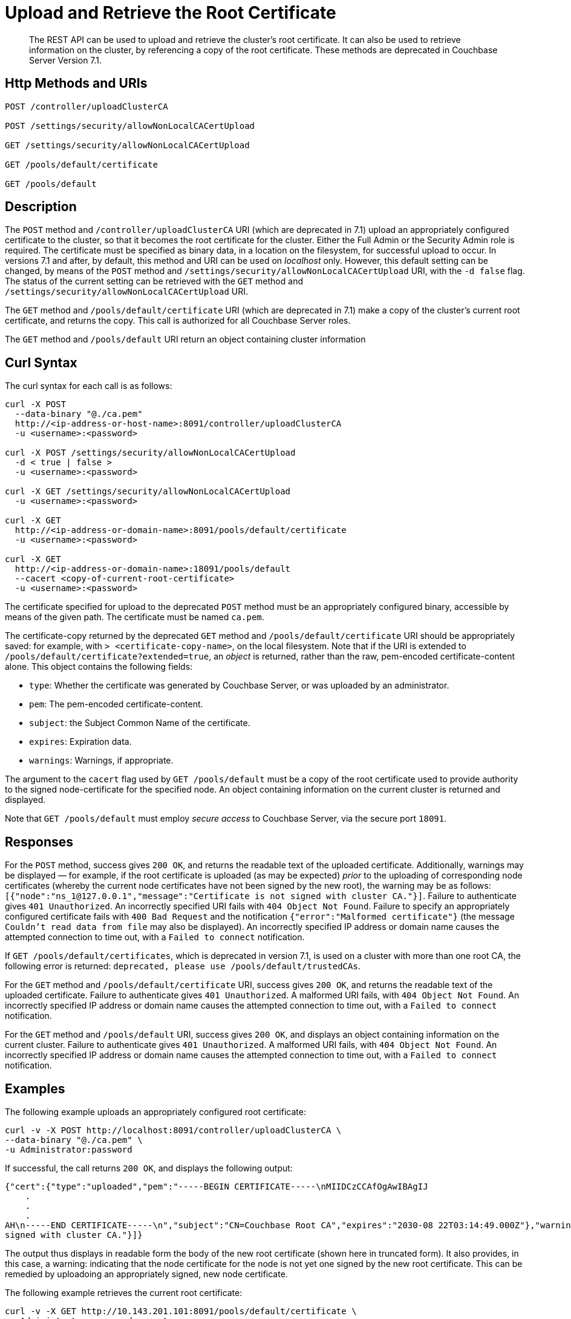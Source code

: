 = Upload and Retrieve the Root Certificate
:description: The REST API can be used to upload and retrieve the cluster's root certificate.
:page-topic-type: reference
:page-aliases: rest-api:security-encrypted-access

[abstract]
{description}
It can also be used to retrieve information on the cluster, by referencing a copy of the root certificate.
These methods are deprecated in Couchbase Server Version 7.1.

[#http-method-and-uri]
== Http Methods and URIs

----
POST /controller/uploadClusterCA

POST /settings/security/allowNonLocalCACertUpload

GET /settings/security/allowNonLocalCACertUpload

GET /pools/default/certificate

GET /pools/default
----

[#description]
== Description

The `POST` method and `/controller/uploadClusterCA` URI (which are deprecated in 7.1) upload an appropriately configured certificate to the cluster, so that it becomes the root certificate for the cluster.
Either the Full Admin or the Security Admin role is required.
The certificate must be specified as binary data, in a location on the filesystem, for successful upload to occur.
In versions 7.1 and after, by default, this method and URI can be used on _localhost_ only.
However, this default setting can be changed, by means of the `POST` method and `/settings/security/allowNonLocalCACertUpload` URI, with the `-d false` flag.
The status of the current setting can be retrieved with the `GET` method and `/settings/security/allowNonLocalCACertUpload` URI.

The `GET` method and `/pools/default/certificate` URI (which are deprecated in 7.1) make a copy of the cluster's current root certificate, and returns the copy.
This call is authorized for all Couchbase Server roles.

The `GET` method and `/pools/default` URI return an object containing cluster information

[#curl-syntax]
== Curl Syntax

The curl syntax for each call is as follows:

----
curl -X POST
  --data-binary "@./ca.pem"
  http://<ip-address-or-host-name>:8091/controller/uploadClusterCA
  -u <username>:<password>

curl -X POST /settings/security/allowNonLocalCACertUpload
  -d < true | false >
  -u <username>:<password>

curl -X GET /settings/security/allowNonLocalCACertUpload
  -u <username>:<password>

curl -X GET
  http://<ip-address-or-domain-name>:8091/pools/default/certificate
  -u <username>:<password>

curl -X GET
  http://<ip-address-or-domain-name>:18091/pools/default
  --cacert <copy-of-current-root-certificate>
  -u <username>:<password>
----

The certificate specified for upload to the deprecated `POST` method must be an appropriately configured binary, accessible by means of the given path.
The certificate must be named `ca.pem`.

The certificate-copy returned by the deprecated `GET` method and `/pools/default/certificate` URI should be appropriately saved: for example, with `> <certificate-copy-name>`, on the local filesystem.
Note that if the URI is extended to `/pools/default/certificate?extended=true`, an _object_ is returned, rather than the raw, pem-encoded certificate-content alone.
This object contains the following fields:

* `type`: Whether the certificate was generated by Couchbase Server, or was uploaded by an administrator.

* `pem`: The pem-encoded certificate-content.

* `subject`: the Subject Common Name of the certificate.

* `expires`: Expiration data.

* `warnings`: Warnings, if appropriate.

The argument to the `cacert` flag used by `GET /pools/default` must be a copy of the root certificate used to provide authority to the signed node-certificate for the specified node.
An object containing information on the current cluster is returned and displayed.

Note that `GET /pools/default` must employ _secure access_ to Couchbase Server, via the secure port `18091`.

[#responses]
== Responses

For the `POST` method, success gives `200 OK`, and returns the readable text of the uploaded certificate.
Additionally, warnings may be displayed &#8212; for example, if the root certificate is uploaded (as may be expected) _prior_ to the uploading of corresponding node certificates (whereby the current node certificates have not been signed by the new root), the warning may be as follows: `[{"node":"ns_1@127.0.0.1","message":"Certificate is not signed with cluster CA."}]`.
Failure to authenticate gives `401 Unauthorized`.
An incorrectly specified URI fails with `404 Object Not Found`.
Failure to specify an appropriately configured certificate fails with `400 Bad Request` and the notification `{"error":"Malformed certificate"}` (the message `Couldn't read data from file` may also be displayed).
An incorrectly specified IP address or domain name causes the attempted connection to time out, with a `Failed to connect` notification.

If `GET /pools/default/certificates`, which is deprecated in version 7.1, is used on a cluster with more than one root CA, the following error is returned: `deprecated, please use /pools/default/trustedCAs`.

For the `GET` method and `/pools/default/certificate` URI, success gives `200 OK`, and returns the readable text of the uploaded certificate.
Failure to authenticate gives `401 Unauthorized`.
A malformed URI fails, with `404 Object Not Found`.
An incorrectly specified IP address or domain name causes the attempted connection to time out, with a `Failed to connect` notification.

For the `GET` method and `/pools/default` URI, success gives `200 OK`, and displays an object containing information on the current cluster.
Failure to authenticate gives `401 Unauthorized`.
A malformed URI fails, with `404 Object Not Found`.
An incorrectly specified IP address or domain name causes the attempted connection to time out, with a `Failed to connect` notification.

[#examples]
== Examples

The following example uploads an appropriately configured root certificate:

----
curl -v -X POST http://localhost:8091/controller/uploadClusterCA \
--data-binary "@./ca.pem" \
-u Administrator:password
----

If successful, the call returns `200 OK`, and displays the following output:

----
{"cert":{"type":"uploaded","pem":"-----BEGIN CERTIFICATE-----\nMIIDCzCCAfOgAwIBAgIJ
    .
    .
    .
AH\n-----END CERTIFICATE-----\n","subject":"CN=Couchbase Root CA","expires":"2030-08 22T03:14:49.000Z"},"warnings":[{"node":"ns_1@127.0.0.1","message":"Certificate is not
signed with cluster CA."}]}
----

The output thus displays in readable form the body of the new root certificate (shown here in truncated form).
It also provides, in this case, a warning: indicating that the node certificate for the node is not yet one signed by the new root certificate.
This can be remedied by uploadoing an appropriately signed, new node certificate.

The following example retrieves the current root certificate:

----
curl -v -X GET http://10.143.201.101:8091/pools/default/certificate \
-u Administrator:password > cert-copy
----

If successful, this returns `200 OK`, with a copy of the current root certificate.
This can be inspected at the command line, with a tool such as `more`.
Note that success only occurs if the cluster has at most one root CA: if the cluster has more than one root CA, the following error message is returned: `deprecated, please use /pools/default/trustedCAs`.

Once retrieved, a root certificate can be used with either the `curl` or the `wget` command, to return information on the current cluster.
The following example shows how to use `curl` in this way.
The file `cert-copy` is a copy of the root certificate, already retrieved by means of `GET /pools/default/certificate`:

----
curl -v -X GET https://127.0.0.1:18091/pools/default \
--cacert ./cert-copy \
-u Administrator:password
----

If successful, the call returns `200 OK` and displays an object containing cluster information.
The initial sections of this object, appropriately formatted, may appear as follows:

----
{
  "name": "default",
  "nodes": [
    {
      "systemStats": {
        "cpu_utilization_rate": 17.97752808988764,
        "cpu_stolen_rate": 0,
        "swap_total": 536866816,
        "swap_used": 536842240,
        "mem_total": 1040723968,
        "mem_free": 60387328,
        "mem_limit": 1040723968,
        "cpu_cores_available": 1,
        "allocstall": 38930
      },
      "interestingStats": {
        "cmd_get": 0,
        "couch_docs_actual_disk_size": 64626447,
        "couch_docs_data_size": 42551296,
        "couch_spatial_data_size": 0,
        "couch_spatial_disk_size": 0,
        "couch_views_actual_disk_size": 974397,
        "couch_views_data_size": 970245,
        "curr_items": 38894,
        "curr_items_tot": 38894,
        "ep_bg_fetched": 0,
        "get_hits": 0,
        "mem_used": 84958992,
        "ops": 0,
        "vb_active_num_non_resident": 0,
        "vb_replica_curr_items": 0
      },
      "uptime": "179052",
      "memoryTotal": 1040723968,
      "memoryFree": 60387328,
            .
            .
            .
----

The command `wget` can be similarly used, as follows:

----
wget --ca-certificate ./cert-copy \
https://127.0.0.1:18091/pools/default -O output \
--user Administrator --password password
----

Note that `wget` here uses the secure port `18091`.
The returned object is written to the file `output`.

[#see-also]
== See Also

Information on uploading and retrieving node certificates with the REST API is provided in xref:rest-api:upload-retrieve-node-cert.adoc[Upload and Retrieve a Node Certificate].
Information on certificate regeneration is provided in xref:rest-api:rest-regenerate-all-certs.adoc[Regenerate All Certificates].
A general introduction to certificates is provided in xref:learn:security/certificates.adoc[Certificates].
Routines for generating and deploying server and client certificates are provided in xref:manage:manage-security/configure-server-certificates.adoc[Configure Server Certificates] and xref:manage:manage-security/configure-client-certificates.adoc[Configure Client Certificates], respectively.
